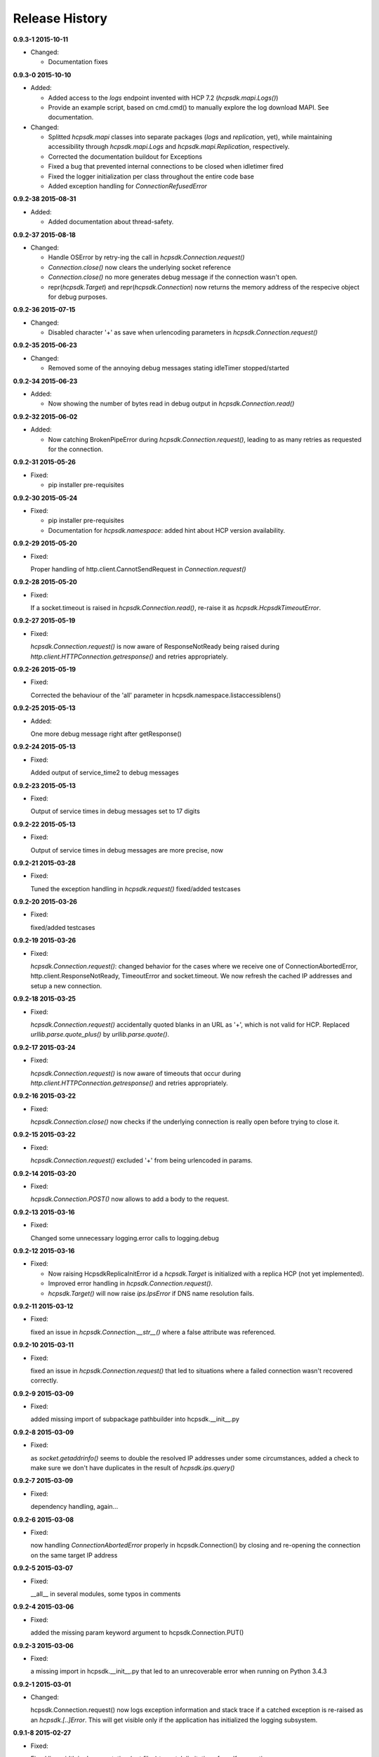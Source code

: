 Release History
===============

**0.9.3-1 2015-10-11**

*   Changed:

    * Documentation fixes

**0.9.3-0 2015-10-10**

*   Added:

    * Added access to the *logs* endpoint invented with HCP 7.2
      (*hcpsdk.mapi.Logs()*)
    * Provide an example script, based on cmd.cmd() to manually explore the
      log download MAPI. See documentation.

*   Changed:

    * Splitted *hcpsdk.mapi* classes into separate packages (*logs* and
      *replication*, yet), while maintaining accessibility through
      *hcpsdk.mapi.Logs* and *hcpsdk.mapi.Replication*, respectively.
    * Corrected the documentation buildout for Exceptions
    * Fixed a bug that prevented internal connections to be closed when
      idletimer fired
    * Fixed the logger initialization per class throughout the entire
      code base
    * Added exception handling for *ConnectionRefusedError*

**0.9.2-38 2015-08-31**

*   Added:

    * Added documentation about thread-safety.

**0.9.2-37 2015-08-18**

*   Changed:

    * Handle OSError by retry-ing the call in
      *hcpsdk.Connection.request()*
    * *Connection.close()* now clears the underlying socket
      reference
    * *Connection.close()* no more generates debug message if the
      connection wasn't open.
    * repr(*hcpsdk.Target*) and repr(*hcpsdk.Connection*) now returns
      the memory address of the respecive object for debug purposes.

**0.9.2-36 2015-07-15**

*   Changed:

    * Disabled character '+' as save when urlencoding parameters in
      *hcpsdk.Connection.request()*

**0.9.2-35 2015-06-23**

*   Changed:

    * Removed some of the annoying debug messages stating idleTimer
      stopped/started

**0.9.2-34 2015-06-23**

*   Added:

    * Now showing the number of bytes read in debug output in
      *hcpsdk.Connection.read()*

**0.9.2-32 2015-06-02**

*   Added:

    * Now catching BrokenPipeError during *hcpsdk.Connection.request()*,
      leading to as many retries as requested for the connection.

**0.9.2-31 2015-05-26**

*   Fixed:

    * pip installer pre-requisites

**0.9.2-30 2015-05-24**

*   Fixed:

    * pip installer pre-requisites
    * Documentation for *hcpsdk.namespace*: added hint about HCP version
      availability.

**0.9.2-29 2015-05-20**

*   Fixed:

    Proper handling of http.client.CannotSendRequest in
    *Connection.request()*

**0.9.2-28 2015-05-20**

*   Fixed:

    If a socket.timeout is raised in *hcpsdk.Connection.read()*, re-raise
    it as *hcpsdk.HcpsdkTimeoutError*.

**0.9.2-27 2015-05-19**

*   Fixed:

    *hcpsdk.Connection.request()* is now aware of ResponseNotReady being
    raised during *http.client.HTTPConnection.getresponse()* and retries
    appropriately.

**0.9.2-26 2015-05-19**

*   Fixed:

    Corrected the behaviour of the 'all' parameter in
    hcpsdk.namespace.listaccessiblens()

**0.9.2-25 2015-05-13**

*   Added:

    One more debug message right after getResponse()

**0.9.2-24 2015-05-13**

*   Fixed:

    Added output of service_time2 to debug messages

**0.9.2-23 2015-05-13**

*   Fixed:

    Output of service times in debug messages set to 17 digits

**0.9.2-22 2015-05-13**

*   Fixed:

    Output of service times in debug messages are more precise, now

**0.9.2-21 2015-03-28**

*   Fixed:

    Tuned the exception handling in *hcpsdk.request()*
    fixed/added testcases

**0.9.2-20 2015-03-26**

*   Fixed:

    fixed/added testcases

**0.9.2-19 2015-03-26**

*   Fixed:

    *hcpsdk.Connection.request()*: changed behavior for the cases where we
    receive one of ConnectionAbortedError, http.client.ResponseNotReady,
    TimeoutError and socket.timeout. We now refresh the cached IP
    addresses and setup a new connection.

**0.9.2-18 2015-03-25**

*   Fixed:

    *hcpsdk.Connection.request()* accidentally quoted blanks in an URL as '+',
    which is not valid for HCP. Replaced *urllib.parse.quote_plus()* by
    *urllib.parse.quote()*.

**0.9.2-17 2015-03-24**

*   Fixed:

    *hcpsdk.Connection.request()* is now aware of timeouts that occur
    during *http.client.HTTPConnection.getresponse()* and retries
    appropriately.

**0.9.2-16 2015-03-22**

*   Fixed:

    *hcpsdk.Connection.close()* now checks if the underlying connection
    is really open before trying to close it.

**0.9.2-15 2015-03-22**

*   Fixed:

    *hcpsdk.Connection.request()* excluded '+' from being urlencoded in
    params.

**0.9.2-14 2015-03-20**

*   Fixed:

    *hcpsdk.Connection.POST()* now allows to add a body to the request.

**0.9.2-13 2015-03-16**

*   Fixed:

    Changed some unnecessary logging.error calls to logging.debug

**0.9.2-12 2015-03-16**

*   Fixed:

    *   Now raising HcpsdkReplicaInitError id a *hcpsdk.Target* is initialized with
        a replica HCP (not yet implemented).
    *   Improved error handling in *hcpsdk.Connection.request()*.
    *   *hcpsdk.Target()* will now raise *ips.IpsError* if DNS name resolution
        fails.

**0.9.2-11 2015-03-12**

*   Fixed:

    fixed an issue in *hcpsdk.Connection.__str__()* where a false attribute
    was referenced.

**0.9.2-10 2015-03-11**

*   Fixed:

    fixed an issue in *hcpsdk.Connection.request()* that led to situations
    where a failed connection wasn't recovered correctly.

**0.9.2-9 2015-03-09**

*   Fixed:

    added missing import of subpackage pathbuilder into hcpsdk.__init__.py

**0.9.2-8 2015-03-09**

*   Fixed:

    as *socket.getaddrinfo()* seems to double the resolved IP addresses under
    some circumstances, added a check to make sure we don't have duplicates
    in the result of *hcpsdk.ips.query()*

**0.9.2-7 2015-03-09**

*   Fixed:

    dependency handling, again...

**0.9.2-6 2015-03-08**

*   Fixed:

    now handling *ConnectionAbortedError* properly in hcpsdk.Connection()
    by closing and re-opening the connection on the same target IP
    address

**0.9.2-5 2015-03-07**

*   Fixed:

    __all__ in several modules, some typos in comments

**0.9.2-4 2015-03-06**

*   Fixed:

    added the missing param keyword argument to hcpsdk.Connection.PUT()

**0.9.2-3 2015-03-06**

*   Fixed:

    a missing import in hcpsdk.__init__.py that led to an unrecoverable
    error when running on Python 3.4.3

**0.9.2-1 2015-03-01**

*   Changed:

    hcpsdk.Connection.request() now logs exception information
    and stack trace if a catched exception is re-raised as an
    *hcpsdk.[..]Error*. This will get visible only if the application
    has initialized the logging subsystem.

**0.9.1-8 2015-02-27**

*   Fixed:

    Fixed line width in documentation (.rst files) to match
    limitations for pdf generation

**0.9.1-7 2015-02-27**

*   Fixed:

    pip distribution fixed to allow auto-install of dependencies
    when running 'pip install hcpsdk'

**0.9.1-6 2015-02-18**

*   Added:

    *   Automatic retires for hcpsdk.Connection.request() in case of a
        timeout or connection abort.
    *   A DummyAuthorization class for use with the Default Namespace.
    *   An appendiy on the difference when working with the Default Namespace.
